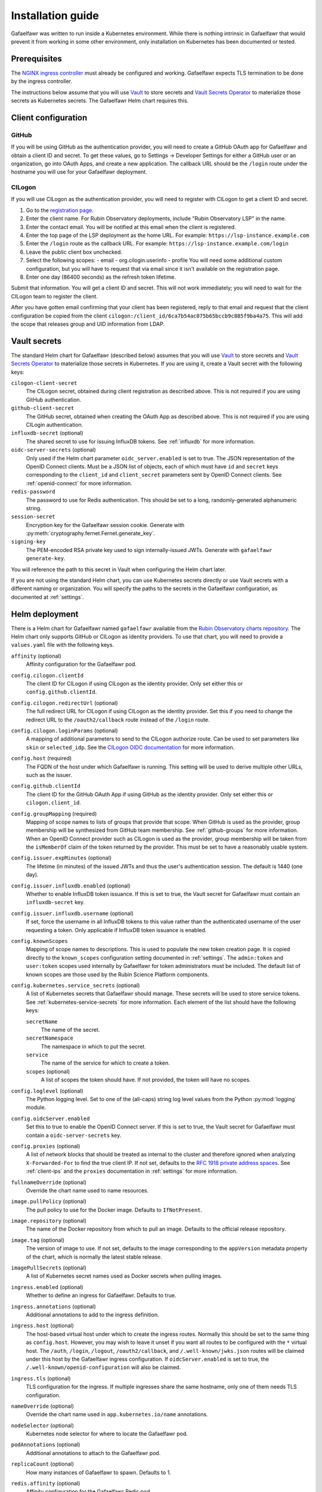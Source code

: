 ##################
Installation guide
##################

Gafaelfawr was written to run inside a Kubernetes environment.
While there is nothing intrinsic in Gafaelfawr that would prevent it from working in some other environment, only installation on Kubernetes has been documented or tested.

Prerequisites
=============

The `NGINX ingress controller <https://github.com/kubernetes/ingress-nginx>`__ must already be configured and working.
Gafaelfawr expects TLS termination to be done by the ingress controller.

The instructions below assume that you will use Vault_ to store secrets and `Vault Secrets Operator`_ to materialize those secrets as Kubernetes secrets.
The Gafaelfawr Helm chart requires this.

.. _Vault: https://vaultproject.io/
.. _Vault Secrets Operator: https://github.com/ricoberger/vault-secrets-operator

Client configuration
====================

GitHub
------

If you will be using GitHub as the authentication provider, you will need to create a GitHub OAuth app for Gafaelfawr and obtain a client ID and secret.
To get these values, go to Settings → Developer Settings for either a GitHub user or an organization, go into OAuth Apps, and create a new application.
The callback URL should be the ``/login`` route under the hostname you will use for your Gafaelfawr deployment.

CILogon
-------

If you will use CILogon as the authentication provider, you will need to register with CILogon to get a client ID and secret.

1. Go to the `registration page <https://cilogon.org/oauth2/register>`__.
2. Enter the client name.
   For Rubin Observatory deployments, include "Rubin Observatory LSP" in the name.
3. Enter the contact email.
   You will be notified at this email when the client is registered.
4. Enter the top page of the LSP deployment as the home URL.
   For example: ``https://lsp-instance.example.com``
5. Enter the ``/login`` route as the callback URL.
   For example: ``https://lsp-instance.example.com/login``
6. Leave the public client box unchecked.
7. Select the following scopes:
   - email
   - org.cilogin.userinfo
   - profile
   You will need some additional custom configuration, but you will have to request that via email since it isn't available on the registration page.
8. Enter one day (86400 seconds) as the refresh token lifetime.

Submit that information.
You will get a client ID and secret.
This will not work immediately; you will need to wait for the CILogon team to register the client.

After you have gotten email confirming that your client has been registered, reply to that email and request that the client configuration be copied from the client ``cilogon:/client_id/6ca7b54ac075b65bccb9c885f9ba4a75``.
This will add the scope that releases group and UID information from LDAP.

.. _vault-secrets:

Vault secrets
=============

The standard Helm chart for Gafaelfawr (described below) assumes that you will use `Vault`_ to store secrets and `Vault Secrets Operator`_ to materialize those secrets in Kubernetes.
If you are using it, create a Vault secret with the following keys:

``cilogon-client-secret``
    The CILogon secret, obtained during client registration as described above.
    This is not required if you are using GitHub authentication.

``github-client-secret``
    The GitHub secret, obtained when creating the OAuth App as described above.
    This is not required if you are using CILogin authentication.

``influxdb-secret`` (optional)
    The shared secret to use for issuing InfluxDB tokens.
    See :ref:`influxdb` for more information.

``oidc-server-secrets`` (optional)
    Only used if the Helm chart parameter ``oidc_server.enabled`` is set to true.
    The JSON representation of the OpenID Connect clients.
    Must be a JSON list of objects, each of which must have ``id`` and ``secret`` keys corresponding to the ``client_id`` and ``client_secret`` parameters sent by OpenID Connect clients.
    See :ref:`openid-connect` for more information.

``redis-password``
    The password to use for Redis authentication.
    This should be set to a long, randomly-generated alphanumeric string.

``session-secret``
    Encryption key for the Gafaelfawr session cookie.
    Generate with :py:meth:`cryptography.fernet.Fernet.generate_key`.

``signing-key``
    The PEM-encoded RSA private key used to sign internally-issued JWTs.
    Generate with ``gafaelfawr generate-key``.

You will reference the path to this secret in Vault when configuring the Helm chart later.

If you are not using the standard Helm chart, you can use Kubernetes secrets directly or use Vault secrets with a different naming or organization.
You will specify the paths to the secrets in the Gafaelfawr configuration, as documented at :ref:`settings`.

.. _helm-settings:

Helm deployment
===============

There is a Helm chart for Gafaelfawr named ``gafaelfawr`` available from the `Rubin Observatory charts repository <https://lsst-sqre.github.io/charts/>`__.
The Helm chart only supports GitHub or CILogon as identity providers.
To use that chart, you will need to provide a ``values.yaml`` file with the following keys.

``affinity`` (optional)
    Affinity configuration for the Gafaelfawr pod.

``config.cilogon.clientId``
    The client ID for CILogon if using CILogon as the identity provider.
    Only set either this or ``config.github.clientId``.

``config.cilogon.redirectUrl`` (optional)
    The full redirect URL for CILogon if using CILogon as the identity provider.
    Set this if you need to change the redirect URL to the ``/oauth2/callback`` route instead of the ``/login`` route.

``config.cilogon.loginParams`` (optional)
    A mapping of additional parameters to send to the CILogon authorize route.
    Can be used to set parameters like ``skin`` or ``selected_idp``.
    See the `CILogon OIDC documentation <https://www.cilogon.org/oidc>`__ for more information.

``config.host`` (required)
    The FQDN of the host under which Gafaelfawr is running.
    This setting will be used to derive multiple other URLs, such as the issuer.

``config.github.clientId``
    The client ID for the GitHub OAuth App if using GitHub as the identity provider.
    Only set either this or ``cilogon.client_id``.

``config.groupMapping`` (required)
    Mapping of scope names to lists of groups that provide that scope.
    When GitHub is used as the provider, group membership will be synthesized from GitHub team membership.
    See :ref:`github-groups` for more information.
    When an OpenID Connect provider such as CILogon is used as the provider, group membership will be taken from the ``isMemberOf`` claim of the token returned by the provider.
    This must be set to have a reasonably usable system.

``config.issuer.expMinutes`` (optional)
    The lifetime (in minutes) of the issued JWTs and thus the user's authentication session.
    The default is 1440 (one day).

``config.issuer.influxdb.enabled`` (optional)
    Whether to enable InfluxDB token issuance.
    If this is set to true, the Vault secret for Gafaelfawr must contain an ``influxdb-secret`` key.

``config.issuer.influxdb.username`` (optional)
    If set, force the username in all InfluxDB tokens to this value rather than the authenticated username of the user requesting a token.
    Only applicable if InfluxDB token issuance is enabled.

``config.knownScopes``
    Mapping of scope names to descriptions.
    This is used to populate the new token creation page.
    It is copied directly to the ``known_scopes`` configuration setting documented in :ref:`settings`.
    The ``admin:token`` and ``user:token`` scopes used internally by Gafaelfawr for token administrators must be included.
    The default list of known scopes are those used by the Rubin Science Platform components.

``config.kubernetes.service_secrets`` (optional)
    A list of Kubernetes secrets that Gafaelfawr should manage.
    These secrets will be used to store service tokens.
    See :ref:`kubernetes-service-secrets` for more information.
    Each element of the list should have the following keys:

    ``secretName``
        The name of the secret.

    ``secretNamespace``
        The namespace in which to put the secret.

    ``service``
        The name of the service for which to create a token.

    ``scopes`` (optional)
        A list of scopes the token should have.
        If not provided, the token will have no scopes.

``config.loglevel`` (optional)
    The Python logging level.
    Set to one of the (all-caps) string log level values from the Python :py:mod:`logging` module.

``config.oidcServer.enabled``
    Set this to true to enable the OpenID Connect server.
    If this is set to true, the Vault secret for Gafaelfawr must contain a ``oidc-server-secrets`` key.

``config.proxies`` (optional)
    A list of network blocks that should be treated as internal to the cluster and therefore ignored when analyzing ``X-Forwarded-For`` to find the true client IP.
    If not set, defaults to the `RFC 1918 private address spaces <https://tools.ietf.org/html/rfc1918>`__.
    See :ref:`client-ips` and the ``proxies`` documentation in :ref:`settings` for more information.

``fullnameOverride`` (optional)
    Override the chart name used to name resources.

``image.pullPolicy`` (optional)
    The pull policy to use for the Docker image.
    Defaults to ``IfNotPresent``.

``image.repository`` (optional)
    The name of the Docker repository from which to pull an image.
    Defaults to the official release repository.

``image.tag`` (optional)
    The version of image to use.
    If not set, defaults to the image corresponding to the ``appVersion`` metadata property of the chart, which is normally the latest stable release.

``imagePullSecrets`` (optional)
    A list of Kubernetes secret names used as Docker secrets when pulling images.

``ingress.enabled`` (optional)
    Whether to define an ingress for Gafaelfawr.
    Defaults to true.

``ingress.annotations`` (optional)
    Additional annotations to add to the ingress definition.

``ingress.host`` (optional)
    The host-based virtual host under which to create the ingress routes.
    Normally this should be set to the same thing as ``config.host``.
    However, you may wish to leave it unset if you want all routes to be configured with the ``*`` virtual host.
    The ``/auth``, ``/login``, ``/logout``, ``/oauth2/callback``, and ``/.well-known/jwks.json`` routes will be claimed under this host by the Gafaelfawr ingress configuration.
    If ``oidcServer.enabled`` is set to true, the ``/.well-known/openid-configuration`` will also be claimed.

``ingress.tls`` (optional)
    TLS configuration for the ingress.
    If multiple ingresses share the same hostname, only one of them needs TLS configuration.

``nameOverride`` (optional)
    Override the chart name used in ``app.kubernetes.io/name`` annotations.

``nodeSelector`` (optional)
    Kubernetes node selector for where to locate the Gafaelfawr pod.

``podAnnotations`` (optional)
    Additional annotations to attach to the Gafaelfawr pod.

``replicaCount`` (optional)
    How many instances of Gafaelfawr to spawn.
    Defaults to 1.

``redis.affinity`` (optional)
    Affinity configuration for the Gafaelfawr Redis pod.

``redis.image.repository`` (optional)
    The repository from which to get Redis images.
    Defaults to ``redis`` (at Docker Hub).

``redis.image.tag`` (optional)
    The Redis image to use.

``redis.image.pullPolicy`` (optional)
    The Kubernetes pull policy to use for the Redis image.
    Defaults to ``IfNotPresent``

``redis.nodeSelector`` (optional)
    Node selection criteria for the Gafaelfawr Redis pod.

``redis.persistence.enabled`` (optional)
    Whether to enable persistent volumes for Redis.
    If set to true, dynamic provisioning will be used for a persistent volume store for Redis, using the other configuration options below, unless ``redis.persistence.volumeClaimName`` is set.
    If set to false, Redis will use ``emptyDir``, which is ephemeral storage that will be cleared on every pod restart (thus invalidating all user authentication sessions and user-issued tokens).
    This setting is only suitable for testing and development.
    Defaults to true.

``redis.persistence.size`` (optional)
    The size of persistent volume to request.
    Defaults to ``1Gi`` (1 GiB).

``redis.persistence.storageClass`` (optional)
    The storage class of persistent volume to request.
    Defaults to the empty string, which will use the default storage class.

``redis.persistence.accessMode`` (optional)
    The access mode of persistent volume to request.
    Defaults to ``ReadWriteOnce``.

``redis.persistence.volumeClaimName`` (optional)
    The name of a persistent volume claim to use for Redis storage.
    This overrides any other persistence settings except ``redis.persistence.enabled`` and uses an existing ``PersistentVolumeClaim`` by name.
    That ``PersistentVolumeClaim`` must be created and managed outside of the Gafaelfawr chart.

``redis.podAnnotations`` (optional)
    Pod annotations for the Gafaelfawr Redis pod.

``redis.tolerations`` (optional)
    List of tolerations for the Gafaelfawr Redis pod.

``resources`` (optional)
    Resource requests and limits for the Gafaelfawr container.

``tolerations`` (optional)
    List of tolerations for the Gafaelfawr pod.

``vaultSecretsPath`` (required)
    The path in Vault for the Vault secret containing the secret keys described in :ref:`vault-secrets`.

For an example, see `the configuration for the LSST Science Platform deployments <https://github.com/lsst-sqre/lsp-deploy/blob/master/services/gafaelfawr>`__.

The Helm chart will generate a Gafaelfawr configuration file via a ``ConfigMap`` resource.
See :ref:`settings` if you need to understand that configuration file or fine-tune its settings.

Administrators
==============

Gafaelfawr has a concept of token administrators.
Those users can add and remove other administrators and can create a service or user token for any user.
Currently, this capability is only available via the API, not the UI.

If a username is marked as a token administrator, that user will be automatically granted the ``admin:token`` scope when they authenticate (via either GitHub or OpenID Connect), regardless of their group membership.
They can then choose whether to delegate that scope to any user tokens they create.

The initial set of administrators can be added with the ``initial_admins`` configuration option (see :ref:`settings`) or via the bootstrap token.

Bootstrapping
-------------

Gafaelfawr can be configured with a special token, called the bootstrap token.
This token must be generated with ``gafaelfawr generate-token`` and then set via the ``bootstrap_token`` configuration option (see :ref:`settings`).
It can then be used with API calls as a bearer token in the ``Authenticate`` header.

The bootstrap token acts like the token of a service or user with the ``admin:token`` scope, but can only access specific routes, namely ``/auth/api/v1/tokens`` and those under ``/auth/api/v1/admins``.
